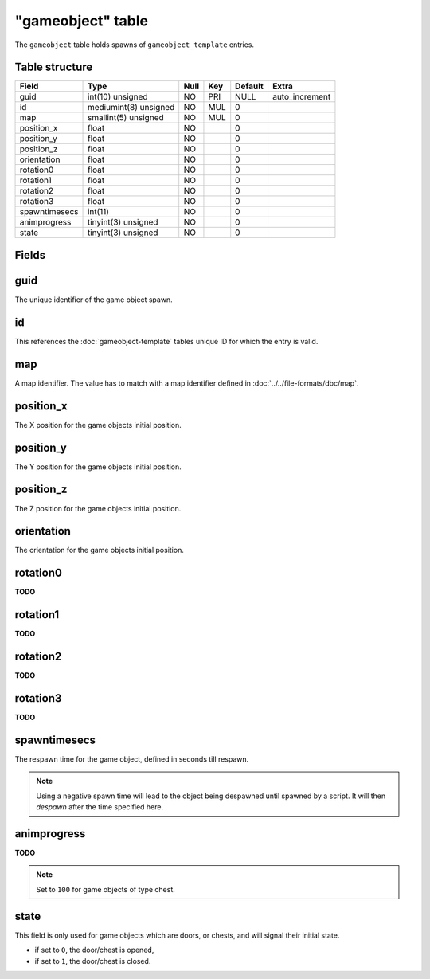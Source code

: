 .. _db-world-gameobject:

==================
"gameobject" table
==================

The ``gameobject`` table holds spawns of ``gameobject_template``
entries.

Table structure
---------------

+-----------------+-------------------------+--------+-------+-----------+-------------------+
| Field           | Type                    | Null   | Key   | Default   | Extra             |
+=================+=========================+========+=======+===========+===================+
| guid            | int(10) unsigned        | NO     | PRI   | NULL      | auto\_increment   |
+-----------------+-------------------------+--------+-------+-----------+-------------------+
| id              | mediumint(8) unsigned   | NO     | MUL   | 0         |                   |
+-----------------+-------------------------+--------+-------+-----------+-------------------+
| map             | smallint(5) unsigned    | NO     | MUL   | 0         |                   |
+-----------------+-------------------------+--------+-------+-----------+-------------------+
| position\_x     | float                   | NO     |       | 0         |                   |
+-----------------+-------------------------+--------+-------+-----------+-------------------+
| position\_y     | float                   | NO     |       | 0         |                   |
+-----------------+-------------------------+--------+-------+-----------+-------------------+
| position\_z     | float                   | NO     |       | 0         |                   |
+-----------------+-------------------------+--------+-------+-----------+-------------------+
| orientation     | float                   | NO     |       | 0         |                   |
+-----------------+-------------------------+--------+-------+-----------+-------------------+
| rotation0       | float                   | NO     |       | 0         |                   |
+-----------------+-------------------------+--------+-------+-----------+-------------------+
| rotation1       | float                   | NO     |       | 0         |                   |
+-----------------+-------------------------+--------+-------+-----------+-------------------+
| rotation2       | float                   | NO     |       | 0         |                   |
+-----------------+-------------------------+--------+-------+-----------+-------------------+
| rotation3       | float                   | NO     |       | 0         |                   |
+-----------------+-------------------------+--------+-------+-----------+-------------------+
| spawntimesecs   | int(11)                 | NO     |       | 0         |                   |
+-----------------+-------------------------+--------+-------+-----------+-------------------+
| animprogress    | tinyint(3) unsigned     | NO     |       | 0         |                   |
+-----------------+-------------------------+--------+-------+-----------+-------------------+
| state           | tinyint(3) unsigned     | NO     |       | 0         |                   |
+-----------------+-------------------------+--------+-------+-----------+-------------------+

Fields
------

guid
----

The unique identifier of the game object spawn.

id
--

This references the :doc:`gameobject-template`
tables unique ID for which the entry is valid.

map
---

A map identifier. The value has to match with a map identifier defined
in :doc:`../../file-formats/dbc/map`.

position\_x
-----------

The X position for the game objects initial position.

position\_y
-----------

The Y position for the game objects initial position.

position\_z
-----------

The Z position for the game objects initial position.

orientation
-----------

The orientation for the game objects initial position.

rotation0
---------

**TODO**

rotation1
---------

**TODO**

rotation2
---------

**TODO**

rotation3
---------

**TODO**

spawntimesecs
-------------

The respawn time for the game object, defined in seconds till respawn.

.. note::

    Using a negative spawn time will lead to the object being
    despawned until spawned by a script. It will then *despawn* after the
    time specified here.

animprogress
------------

**TODO**

.. note::

    Set to ``100`` for game objects of type chest.

state
-----

This field is only used for game objects which are doors, or chests, and
will signal their initial state.

-  if set to ``0``, the door/chest is opened,
-  if set to ``1``, the door/chest is closed.

